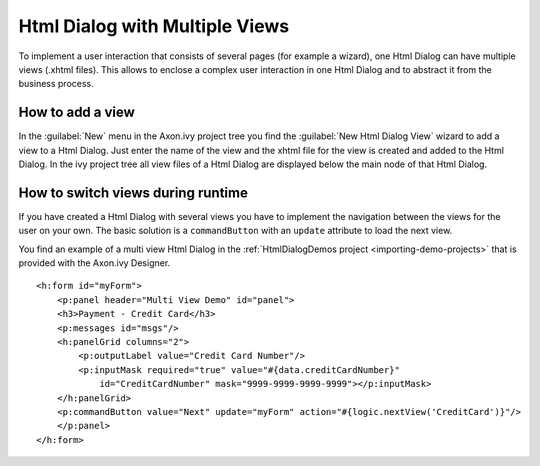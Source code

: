 .. _html-dialog-multiple-views:

Html Dialog with Multiple Views
-------------------------------

To implement a user interaction that consists of several pages (for
example a wizard), one Html Dialog can have multiple views (.xhtml
files). This allows to enclose a complex user interaction in one Html
Dialog and to abstract it from the business process.

How to add a view
^^^^^^^^^^^^^^^^^

In the :guilabel:`New` menu in the Axon.ivy project tree you find the
:guilabel:`New Html Dialog View` wizard to add a view to a Html Dialog. Just
enter the name of the view and the xhtml file for the view is created
and added to the Html Dialog. In the ivy project tree all view files of
a Html Dialog are displayed below the main node of that Html Dialog.

|html-dialog-new-wizard|

How to switch views during runtime
^^^^^^^^^^^^^^^^^^^^^^^^^^^^^^^^^^

If you have created a Html Dialog with several views you have to
implement the navigation between the views for the user on your own. The
basic solution is a ``commandButton`` with an ``update`` attribute to
load the next view.

You find an example of a multi view Html Dialog in the :ref:`HtmlDialogDemos
project <importing-demo-projects>` that is provided
with the Axon.ivy Designer.

::

   <h:form id="myForm">
       <p:panel header="Multi View Demo" id="panel">
       <h3>Payment - Credit Card</h3>
       <p:messages id="msgs"/>
       <h:panelGrid columns="2">
           <p:outputLabel value="Credit Card Number"/>
           <p:inputMask required="true" value="#{data.creditCardNumber}" 
               id="CreditCardNumber" mask="9999-9999-9999-9999"></p:inputMask>
       </h:panelGrid>           
       <p:commandButton value="Next" update="myForm" action="#{logic.nextView('CreditCard')}"/>
       </p:panel>
   </h:form>      

.. |html-dialog-new-wizard| image:: /_images/html-dialog/html-dialog-new-view-wizard.png
